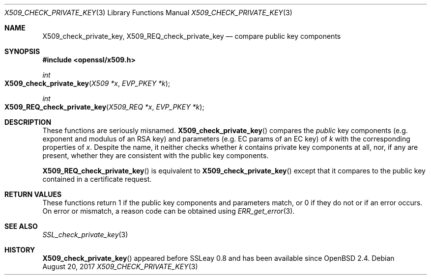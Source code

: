 .\"	$OpenBSD: X509_check_private_key.3,v 1.1 2017/08/20 23:18:53 schwarze Exp $
.\"	OpenSSL X509_check_private_key.pod 09ddb878 Jun 5 03:56:07 2017 +0800
.\"
.\" Copyright (c) 2017 Ingo Schwarze <schwarze@openbsd.org>
.\"
.\" Permission to use, copy, modify, and distribute this software for any
.\" purpose with or without fee is hereby granted, provided that the above
.\" copyright notice and this permission notice appear in all copies.
.\"
.\" THE SOFTWARE IS PROVIDED "AS IS" AND THE AUTHOR DISCLAIMS ALL WARRANTIES
.\" WITH REGARD TO THIS SOFTWARE INCLUDING ALL IMPLIED WARRANTIES OF
.\" MERCHANTABILITY AND FITNESS. IN NO EVENT SHALL THE AUTHOR BE LIABLE FOR
.\" ANY SPECIAL, DIRECT, INDIRECT, OR CONSEQUENTIAL DAMAGES OR ANY DAMAGES
.\" WHATSOEVER RESULTING FROM LOSS OF USE, DATA OR PROFITS, WHETHER IN AN
.\" ACTION OF CONTRACT, NEGLIGENCE OR OTHER TORTIOUS ACTION, ARISING OUT OF
.\" OR IN CONNECTION WITH THE USE OR PERFORMANCE OF THIS SOFTWARE.
.\"
.Dd $Mdocdate: August 20 2017 $
.Dt X509_CHECK_PRIVATE_KEY 3
.Os
.Sh NAME
.Nm X509_check_private_key ,
.Nm X509_REQ_check_private_key
.Nd compare public key components
.Sh SYNOPSIS
.In openssl/x509.h
.Ft int
.Fo X509_check_private_key
.Fa "X509 *x"
.Fa "EVP_PKEY *k"
.Fc
.Ft int
.Fo X509_REQ_check_private_key
.Fa "X509_REQ *x"
.Fa "EVP_PKEY *k"
.Fc
.Sh DESCRIPTION
These functions are seriously misnamed.
.Fn X509_check_private_key
compares the
.Em public
key components (e.g. exponent and modulus of an RSA key)
and parameters (e.g. EC params of an EC key) of
.Fa k
with the corresponding properties of
.Fa x .
Despite the name, it neither checks whether
.Fa k
contains private key components at all, nor, if any are present,
whether they are consistent with the public key components.
.Pp
.Fn X509_REQ_check_private_key
is equivalent to
.Fn X509_check_private_key
except that it compares to the public key
contained in a certificate request.
.Sh RETURN VALUES
These functions return 1 if the public key components and parameters
match, or 0 if they do not or if an error occurs.
On error or mismatch, a reason code can be obtained using
.Xr ERR_get_error 3 .
.Sh SEE ALSO
.Xr SSL_check_private_key 3
.Sh HISTORY
.Fn X509_check_private_key
appeared before SSLeay 0.8 and has been available since
.Ox 2.4 .
